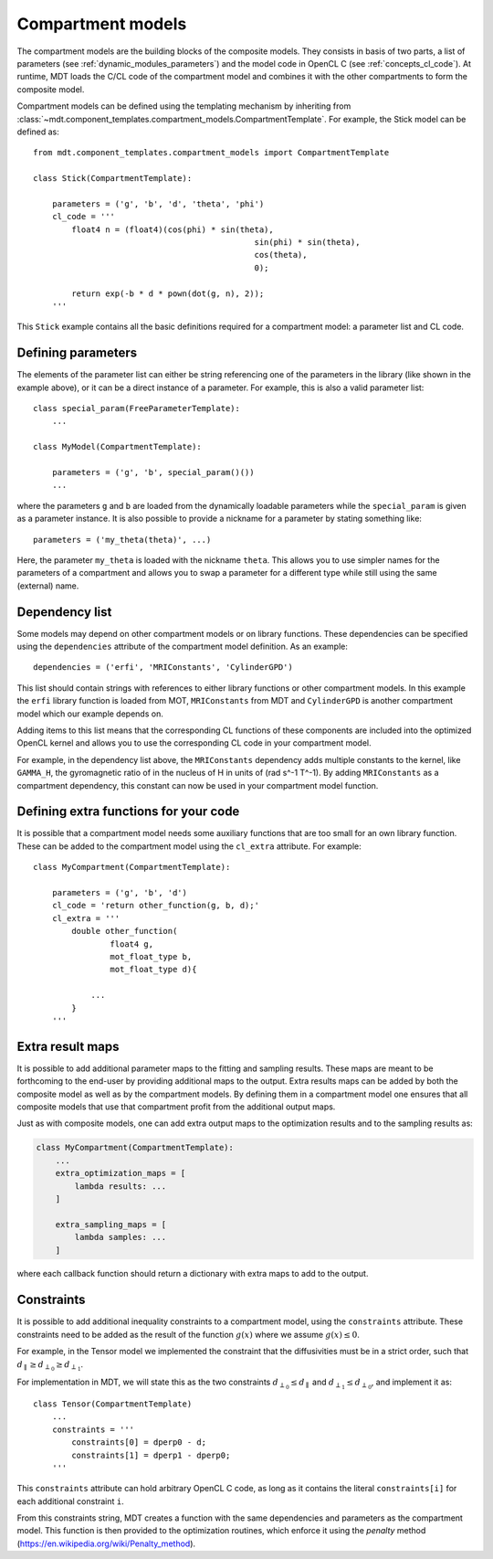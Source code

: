 .. _dynamic_modules_compartments:

******************
Compartment models
******************
The compartment models are the building blocks of the composite models.
They consists in basis of two parts, a list of parameters (see :ref:`dynamic_modules_parameters`) and the model code in OpenCL C (see :ref:`concepts_cl_code`).
At runtime, MDT loads the C/CL code of the compartment model and combines it with the other compartments to form the composite model.

Compartment models can be defined using the templating mechanism by inheriting from :class:`~mdt.component_templates.compartment_models.CompartmentTemplate`.
For example, the Stick model can be defined as::

    from mdt.component_templates.compartment_models import CompartmentTemplate

    class Stick(CompartmentTemplate):

        parameters = ('g', 'b', 'd', 'theta', 'phi')
        cl_code = '''
            float4 n = (float4)(cos(phi) * sin(theta),
                                                  sin(phi) * sin(theta),
                                                  cos(theta),
                                                  0);

            return exp(-b * d * pown(dot(g, n), 2));
        '''


This ``Stick`` example contains all the basic definitions required for a compartment model: a parameter list and CL code.


Defining parameters
===================
The elements of the parameter list can either be string referencing one of the parameters in the library (like shown in the example above),
or it can be a direct instance of a parameter. For example, this is also a valid parameter list::

    class special_param(FreeParameterTemplate):
        ...

    class MyModel(CompartmentTemplate):

        parameters = ('g', 'b', special_param()())
        ...


where the parameters ``g`` and ``b`` are loaded from the dynamically loadable parameters while the ``special_param`` is given as a parameter instance.
It is also possible to provide a nickname for a parameter by stating something like::

    parameters = ('my_theta(theta)', ...)

Here, the parameter ``my_theta`` is loaded with the nickname ``theta``.
This allows you to use simpler names for the parameters of a compartment and allows you to swap a parameter for a different type while still using the same (external) name.


Dependency list
===============
Some models may depend on other compartment models or on library functions.
These dependencies can be specified using the ``dependencies`` attribute of the compartment model definition.
As an example::

    dependencies = ('erfi', 'MRIConstants', 'CylinderGPD')

This list should contain strings with references to either library functions or other compartment models.
In this example the ``erfi`` library function is loaded from MOT, ``MRIConstants`` from MDT and ``CylinderGPD`` is another compartment model which our example depends on.

Adding items to this list means that the corresponding CL functions of these components are included into the optimized OpenCL kernel and allows you to use the corresponding CL code in your compartment model.

For example, in the dependency list above, the ``MRIConstants`` dependency adds multiple constants to the kernel,
like ``GAMMA_H``, the gyromagnetic ratio of in the nucleus of H in units of (rad s^-1 T^-1).
By adding ``MRIConstants`` as a compartment dependency, this constant can now be used in your compartment model function.


Defining extra functions for your code
======================================
It is possible that a compartment model needs some auxiliary functions that are too small for an own library function.
These can be added to the compartment model using the ``cl_extra`` attribute. For example::

    class MyCompartment(CompartmentTemplate):

        parameters = ('g', 'b', 'd')
        cl_code = 'return other_function(g, b, d);'
        cl_extra = '''
            double other_function(
                    float4 g,
                    mot_float_type b,
                    mot_float_type d){

                ...
            }
        '''


.. _dynamic_modules_compartments_extra_result_maps:


Extra result maps
=================
It is possible to add additional parameter maps to the fitting and sampling results.
These maps are meant to be forthcoming to the end-user by providing additional maps to the output.
Extra results maps can be added by both the composite model as well as by the compartment models.
By defining them in a compartment model one ensures that all composite models that use that compartment profit from the additional output maps.

Just as with composite models, one can add extra output maps to the optimization results and to the sampling results as:

.. code-block:: python

    class MyCompartment(CompartmentTemplate):
        ...
        extra_optimization_maps = [
            lambda results: ...
        ]

        extra_sampling_maps = [
            lambda samples: ...
        ]

where each callback function should return a dictionary with extra maps to add to the output.


Constraints
===========
It is possible to add additional inequality constraints to a compartment model, using the ``constraints`` attribute.
These constraints need to be added as the result of the function :math:`g(x)` where we assume :math:`g(x) \leq 0`.

For example, in the Tensor model we implemented the constraint that the diffusivities must be in a strict order, such that
:math:`d_{\parallel} \geq d_{\perp_{0}} \geq d_{\perp_{1}}`.

For implementation in MDT, we will state this as the two constraints :math:`d_{\perp_{0}} \leq d_{\parallel}` and :math:`d_{\perp_{1}} \leq d_{\perp_{0}}`, and implement it as::

    class Tensor(CompartmentTemplate)
        ...
        constraints = '''
            constraints[0] = dperp0 - d;
            constraints[1] = dperp1 - dperp0;
        '''

This ``constraints`` attribute can hold arbitrary OpenCL C code, as long as it contains the literal ``constraints[i]`` for each additional constraint ``i``.

From this constraints string, MDT creates a function with the same dependencies and parameters as the compartment model.
This function is then provided to the optimization routines, which enforce it using the *penalty* method (https://en.wikipedia.org/wiki/Penalty_method).
